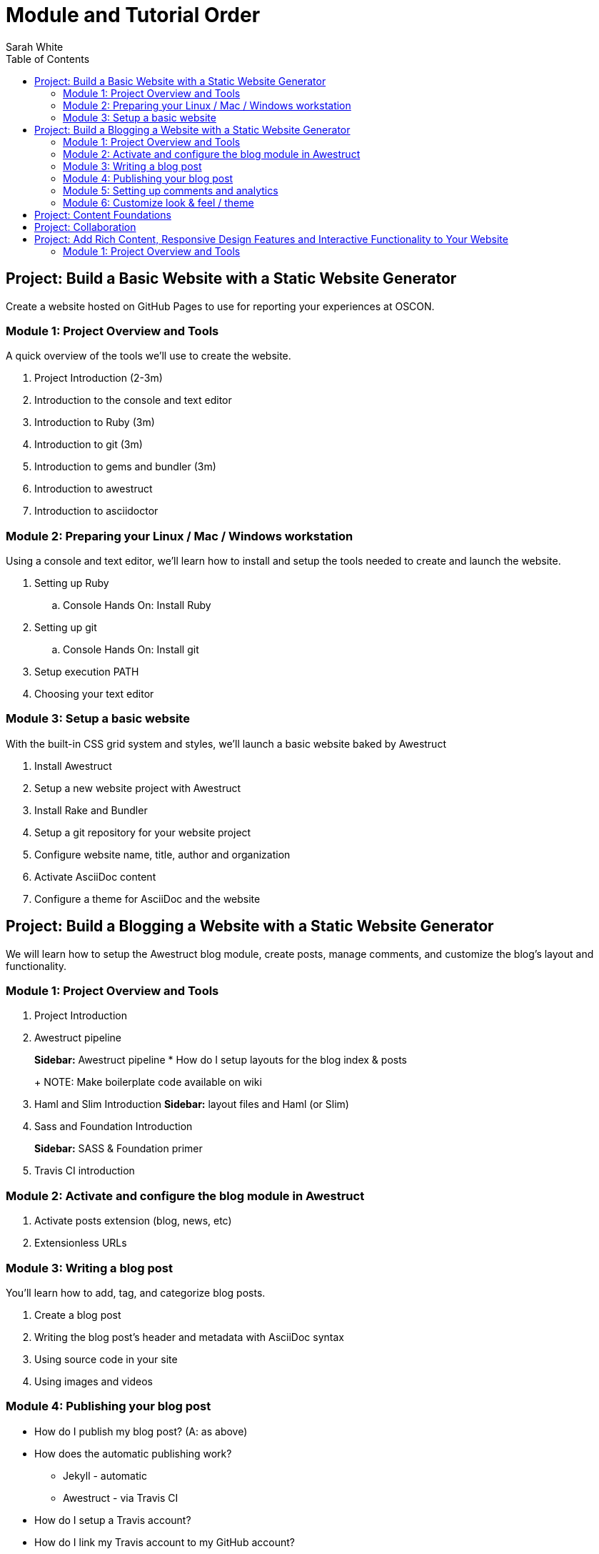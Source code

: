 = Module and Tutorial Order
Sarah White
:toc2:
:sectanchors:
:idprefix:
:idseparator: -
:icons: font
:source-highlighter: coderay

== Project: Build a Basic Website with a Static Website Generator

Create a website hosted on GitHub Pages to use for reporting your experiences at OSCON.

=== Module 1: Project Overview and Tools

A quick overview of the tools we’ll use to create the website.

. Project Introduction (2-3m)
. Introduction to the console and text editor
. Introduction to Ruby (3m)
. Introduction to git (3m)
. Introduction to gems and bundler (3m)
. Introduction to awestruct
. Introduction to asciidoctor

=== Module 2: Preparing your Linux / Mac / Windows workstation

Using a console and text editor, we'll learn how to install and setup the tools needed to create and launch the website.

. Setting up Ruby
.. Console Hands On: Install Ruby
. Setting up git
.. Console Hands On: Install git
. Setup execution PATH
. Choosing your text editor

=== Module 3: Setup a basic website

With the built-in CSS grid system and styles, we'll launch a basic website baked by Awestruct

. Install Awestruct
. Setup a new website project with Awestruct
. Install Rake and Bundler
. Setup a git repository for your website project
. Configure website name, title, author and organization
. Activate AsciiDoc content
. Configure a theme for AsciiDoc and the website

== Project: Build a Blogging a Website with a Static Website Generator

We will learn how to setup the Awestruct blog module, create posts, manage comments, and customize the blog's layout and functionality. 

=== Module 1: Project Overview and Tools

. Project Introduction
. Awestruct pipeline
+
*Sidebar:* Awestruct pipeline
* How do I setup layouts for the blog index & posts
+
NOTE: Make boilerplate code available on wiki
+
. Haml and Slim Introduction
*Sidebar:* layout files and Haml (or Slim)
. Sass and Foundation Introduction
+
*Sidebar:* SASS & Foundation primer
. Travis CI introduction

=== Module 2: Activate and configure the blog module in Awestruct

. Activate posts extension (blog, news, etc)
. Extensionless URLs

=== Module 3: Writing a blog post

You’ll learn how to add, tag, and categorize blog posts.

. Create a blog post
. Writing the blog post's header and metadata with AsciiDoc syntax
. Using source code in your site
. Using images and videos

=== Module 4: Publishing your blog post

* How do I publish my blog post? (A: as above)
* How does the automatic publishing work?
** Jekyll - automatic
** Awestruct - via Travis CI
* How do I setup a Travis account?
* How do I link my Travis account to my GitHub account?
* How do I activate Travis on my repository?
* How do I configure Travis to publish my site?
(git serves as your blog admin backend)

=== Module 5: Setting up comments and analytics

. Add Disqus Comments and Google Analytics
. Custom Domain Name

//

* Configure?
* Gravatars?

=== Module 6: Customize look & feel / theme

* How do I modify the layouts?
* How do I modify the styles?

== Project: Content Foundations

. Chunked content

. Content re-usability and chunks - what and why
. Goals, constraints, and methods
.. Content types and organization
. Asciidoctor features that can help
. Output, anyway you need it, anyway you like it
.. multipart book/docs
.. manpage
.. easy, replaceable styling

== Project: Collaboration

* How does collaboration work?
* How do I propose a revision or new content?
+
*Sidebar:* Pull request primer
* How do I send revisions to someone else's proposal?

== Project: Add Rich Content, Responsive Design Features and Interactive Functionality to Your Website

=== Module 1: Project Overview and Tools

. Typography, images, video, audio, include files and data, social
. Responsive grid and elements
. Plugins, JQuery, JavaScript




